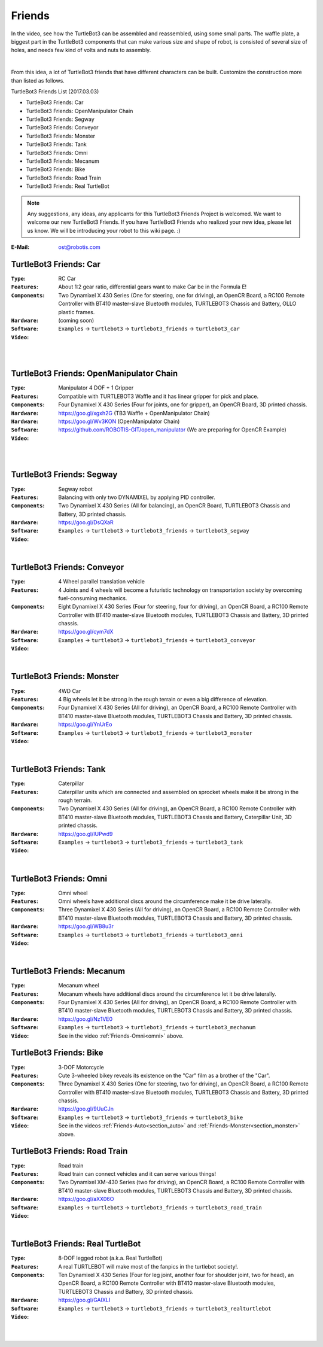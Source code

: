 Friends
=======

In the video, see how the TurtleBot3 can be assembled and reassembled, using some small parts. The waffle plate, a biggest part in the TurtleBot3 components that can make various size and shape of robot, is consisted of several size of holes, and needs few kind of volts and nuts to assembly.

.. raw:: html

  <iframe width="640" height="360" src="https://www.youtube.com/embed/o9d7NVC0A1Y" frameborder="0" allowfullscreen></iframe>

|

From this idea, a lot of TurtleBot3 friends that have different characters can be built. Customize the construction more than listed as follows.

TurtleBot3 Friends List (2017.03.03)

- TurtleBot3 Friends: Car
- TurtleBot3 Friends: OpenManipulator Chain
- TurtleBot3 Friends: Segway
- TurtleBot3 Friends: Conveyor
- TurtleBot3 Friends: Monster
- TurtleBot3 Friends: Tank
- TurtleBot3 Friends: Omni
- TurtleBot3 Friends: Mecanum
- TurtleBot3 Friends: Bike
- TurtleBot3 Friends: Road Train
- TurtleBot3 Friends: Real TurtleBot

.. image:: _static/friends/All_friends.jpg

.. NOTE:: Any suggestions, any ideas, any applicants for this TurtleBot3 Friends Project is welcomed. We want to welcome our new TurtleBot3 Friends. If you have TurtleBot3 Friends who realized your new idea, please let us know. We will be introducing your robot to this wiki page. :) 

:E-Mail: ost@robotis.com

TurtleBot3 Friends: Car
------------------------

:``Type``: RC Car
:``Features``: About 1:2 gear ratio, differential gears want to make Car be in the Formula E!
:``Components``: Two Dynamixel X 430 Series (One for steering, one for driving), an OpenCR Board, a RC100 Remote Controller with BT410 master-slave Bluetooth modules, TURTLEBOT3 Chassis and Battery, OLLO plastic frames.
:``Hardware``: (coming soon)
:``Software``: ``Examples`` → ``turtlebot3`` → ``turtlebot3_friends`` → ``turtlebot3_car``
:``Video``: 

.. _section_auto:

.. raw:: html

  <iframe width="640" height="360" src="https://www.youtube.com/embed/IkPexspUgKk" frameborder="0" allowfullscreen></iframe>

|

.. raw:: html

  <iframe width="640" height="360" src="https://www.youtube.com/embed/1V33iEu4ylw" frameborder="0" allowfullscreen></iframe>

|

TurtleBot3 Friends: OpenManipulator Chain
-----------------------------------------

.. image:: _static/friends/friends_open_manipulator_waffle.png

:``Type``: Manipulator 4 DOF + 1 Gripper
:``Features``: Compatible with TURTLEBOT3 Waffle and it has linear gripper for pick and place.
:``Components``: Four Dynamixel X 430 Series (Four for joints, one for gripper), an OpenCR Board, 3D printed chassis.
:``Hardware``: https://goo.gl/xgxh2G (TB3 Waffle + OpenManipulator Chain)
:``Hardware``: https://goo.gl/Wv3KON (OpenManipulator Chain)
:``Software``: https://github.com/ROBOTIS-GIT/open_manipulator (We are preparing for OpenCR Example)
:``Video``:

.. raw:: html

  <iframe width="640" height="360" src="https://www.youtube.com/embed/Qhvk5cnX2hM" frameborder="0" allowfullscreen></iframe>

|

.. raw:: html

  <iframe width="640" height="360" src="https://www.youtube.com/embed/qbht0ssv8M0" frameborder="0" allowfullscreen></iframe>

|

TurtleBot3 Friends: Segway
--------------------------

.. image:: _static/friends/friends_segway.png

:``Type``: Segway robot
:``Features``: Balancing with only two DYNAMIXEL by applying PID controller.
:``Components``: Two Dynamixel X 430 Series (All for balancing), an OpenCR Board, TURTLEBOT3 Chassis and Battery, 3D printed chassis.
:``Hardware``: https://goo.gl/DsQXaR
:``Software``: ``Examples`` → ``turtlebot3`` → ``turtlebot3_friends`` → ``turtlebot3_segway``
:``Video``:

.. raw:: html

  <iframe width="640" height="360" src="https://www.youtube.com/embed/VAY-0xBOE2g" frameborder="0" allowfullscreen></iframe>

|

TurtleBot3 Friends: Conveyor
----------------------------

.. image:: _static/friends/friends_conveyor.png

:``Type``: 4 Wheel parallel translation vehicle
:``Features``: 4 Joints and 4 wheels will become a futuristic technology on transportation society by overcoming fuel-consuming mechanics.
:``Components``: Eight Dynamixel X 430 Series (Four for steering, four for driving), an OpenCR Board, a RC100 Remote Controller with BT410 master-slave Bluetooth modules, TURTLEBOT3 Chassis and Battery, 3D printed chassis.
:``Hardware``: https://goo.gl/cym7dX
:``Software``: ``Examples`` → ``turtlebot3`` → ``turtlebot3_friends`` → ``turtlebot3_conveyor``
:``Video``:

.. raw:: html

  <iframe width="640" height="360" src="https://www.youtube.com/embed/uv2faO7GhXc" frameborder="0" allowfullscreen></iframe>

|

.. _section_monster:

TurtleBot3 Friends: Monster
---------------------------

.. image:: _static/friends/friends_monster.png

:``Type``: 4WD Car
:``Features``: 4 Big wheels let it be strong in the rough terrain or even a big difference of elevation.
:``Components``: Four Dynamixel X 430 Series (All for driving), an OpenCR Board, a RC100 Remote Controller with BT410 master-slave Bluetooth modules, TURTLEBOT3 Chassis and Battery, 3D printed chassis.
:``Hardware``: https://goo.gl/YnUrEo
:``Software``: ``Examples`` → ``turtlebot3`` → ``turtlebot3_friends`` → ``turtlebot3_monster``
:``Video``:

.. raw:: html

  <iframe width="640" height="360" src="https://www.youtube.com/embed/UqdwGLH1-cA" frameborder="0" allowfullscreen></iframe>

|

TurtleBot3 Friends: Tank
------------------------

.. image:: _static/friends/friends_tank.png

:``Type``: Caterpillar
:``Features``: Caterpillar units which are connected and assembled on sprocket wheels make it be strong in the rough terrain.
:``Components``: Two Dynamixel X 430 Series (All for driving), an OpenCR Board, a RC100 Remote Controller with BT410 master-slave Bluetooth modules, TURTLEBOT3 Chassis and Battery, Caterpillar Unit, 3D printed chassis.
:``Hardware``: https://goo.gl/IUPwd9
:``Software``: ``Examples`` → ``turtlebot3`` → ``turtlebot3_friends`` → ``turtlebot3_tank``
:``Video``:

.. raw:: html

  <iframe width="640" height="360" src="https://www.youtube.com/embed/vndnwpVEpVE" frameborder="0" allowfullscreen></iframe>

|

.. _section_omni:

TurtleBot3 Friends: Omni
------------------------

.. image:: _static/friends/friends_omni.png

:``Type``: Omni wheel
:``Features``: Omni wheels have additional discs around the circumference make it be drive laterally.
:``Components``: Three Dynamixel X 430 Series (All for driving), an OpenCR Board, a RC100 Remote Controller with BT410 master-slave Bluetooth modules, TURTLEBOT3 Chassis and Battery, 3D printed chassis.
:``Hardware``: https://goo.gl/WB8u3r
:``Software``: ``Examples`` → ``turtlebot3`` → ``turtlebot3_friends`` → ``turtlebot3_omni``
:``Video``:

.. raw:: html

  <iframe width="640" height="360" src="https://www.youtube.com/embed/r8wRACM_ZbE" frameborder="0" allowfullscreen></iframe>

|

TurtleBot3 Friends: Mecanum
---------------------------

.. image:: _static/friends/friends_mecanum.png

:``Type``: Mecanum wheel
:``Features``: Mecanum wheels have additional discs around the circumference let it be drive laterally.
:``Components``: Four Dynamixel X 430 Series (All for driving), an OpenCR Board, a RC100 Remote Controller with BT410 master-slave Bluetooth modules, TURTLEBOT3 Chassis and Battery, 3D printed chassis.
:``Hardware``: https://goo.gl/Nz1VE0
:``Software``: ``Examples`` → ``turtlebot3`` → ``turtlebot3_friends`` → ``turtlebot3_mechanum``
:``Video``: See in the video :ref:`Friends-Omni<omni>` above.

TurtleBot3 Friends: Bike
------------------------

.. image:: _static/friends/friends_bike.png

:``Type``: 3-DOF Motorcycle
:``Features``: Cute 3-wheeled bikey reveals its existence on the "Car" film as a brother of the "Car".
:``Components``: Three Dynamixel X 430 Series (One for steering, two for driving), an OpenCR Board, a RC100 Remote Controller with BT410 master-slave Bluetooth modules, TURTLEBOT3 Chassis and Battery, 3D printed chassis.
:``Hardware``: https://goo.gl/9UuCJn
:``Software``: ``Examples`` → ``turtlebot3`` → ``turtlebot3_friends`` → ``turtlebot3_bike``
:``Video``: See in the videos :ref:`Friends-Auto<section_auto>` and :ref:`Friends-Monster<section_monster>` above.

TurtleBot3 Friends: Road Train
------------------------------

.. image:: _static/friends/friends_road_train.png

:``Type``: Road train
:``Features``: Road train can connect vehicles and it can serve various things! 
:``Components``: Two Dynamixel XM-430 Series (two for driving), an OpenCR Board, a RC100 Remote Controller with BT410 master-slave Bluetooth modules, TURTLEBOT3 Chassis and Battery, 3D printed chassis.
:``Hardware``: https://goo.gl/aXX06O
:``Software``: ``Examples`` → ``turtlebot3`` → ``turtlebot3_friends`` → ``turtlebot3_road_train``
:``Video``:

.. raw:: html

  <iframe width="640" height="360" src="https://www.youtube.com/embed/uhkq1w4YoEE" frameborder="0" allowfullscreen></iframe>

|

TurtleBot3 Friends: Real TurtleBot
----------------------------------

.. image:: _static/friends/friends_real.png

:``Type``: 8-DOF legged robot (a.k.a. Real TurtleBot)
:``Features``: A real TURTLEBOT will make most of the fanpics in the turtlebot society!.
:``Components``: Ten Dynamixel X 430 Series (Four for leg joint, another four for shoulder joint, two for head), an OpenCR Board, a RC100 Remote Controller with BT410 master-slave Bluetooth modules, TURTLEBOT3 Chassis and Battery, 3D printed chassis.
:``Hardware``: https://goo.gl/GAIXLI
:``Software``: ``Examples`` → ``turtlebot3`` → ``turtlebot3_friends`` → ``turtlebot3_realturtlebot``
:``Video``:

.. raw:: html

  <iframe width="640" height="360" src="https://www.youtube.com/embed/KNWkAe0ob9g" frameborder="0" allowfullscreen></iframe>

|

.. raw:: html

  <iframe width="640" height="360" src="https://www.youtube.com/embed/vort-z9HDlU" frameborder="0" allowfullscreen></iframe>

|
